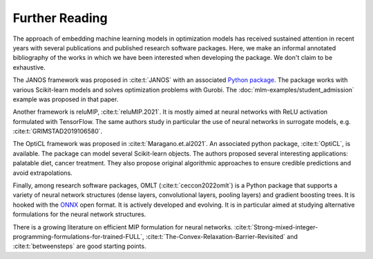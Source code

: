 Further Reading
===============

The approach of embedding machine learning models in optimization models has
received sustained attention in recent years with several publications and
published research software packages. Here, we make an informal annotated
bibliography of the works in which we have been interested when developing the
package. We don't claim to be exhaustive.

The JANOS framework was proposed in :cite:t:`JANOS` with an associated `Python
package <https://github.com/INFORMSJoC/2020.1023>`_. The package works with
various Scikit-learn models and solves optimization problems with Gurobi. The
:doc:`mlm-examples/student_admission` example was proposed in that paper.

Another framework is reluMIP, :cite:t:`reluMIP.2021`. It is mostly
aimed at neural networks with ReLU activation formulated with TensorFlow. The
same authors study in particular the use of neural networks in surrogate models, e.g.
:cite:t:`GRIMSTAD2019106580`.

The OptiCL framework was proposed in :cite:t:`Maragano.et.al2021`. An associated
python package, :cite:t:`OptiCL`, is available. The package can
model several Scikit-learn objects. The authors proposed several
interesting applications: palatable diet, cancer treatment. They also propose
original algorithmic approaches to ensure credible predictions and avoid extrapolations.

Finally, among research software packages, OMLT (:cite:t:`ceccon2022omlt`) is a
Python package that supports a variety of neural network structures (dense
layers, convolutional layers, pooling layers) and gradient boosting trees. It is
hooked with the `ONNX <https://onnx.ai/>`_ open format. It is actively developed
and evolving. It is in particular aimed at studying alternative formulations for
the neural network structures.

There is a growing literature on efficient MIP formulation for neural networks.
:cite:t:`Strong-mixed-integer-programming-formulations-for-trained-FULL`,
:cite:t:`The-Convex-Relaxation-Barrier-Revisited` and :cite:t:`betweensteps` are
good starting points.
